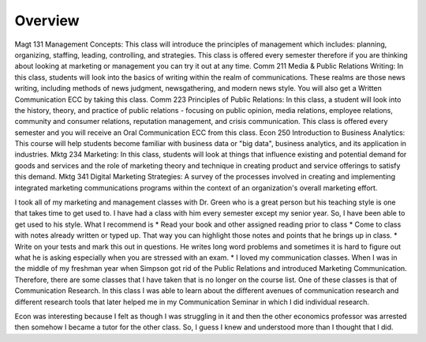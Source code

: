 Overview
======================
Magt 131 Management Concepts: This class will introduce the principles of management which includes: planning, organizing, staffing, leading, controlling, and strategies. This class is offered every semester therefore if you are thinking about looking at marketing or management you can try it out at any time.
Comm 211 Media & Public Relations Writing: In this class, students will look into the basics of writing within the realm of communications. These realms are those news writing, including methods of news judgment, newsgathering, and modern news style. You will also get a Written Communication ECC by taking this class.
Comm 223 Principles of Public Relations:  In this class, a student will look into the history, theory, and practice of public relations - focusing on public opinion, media relations, employee relations, community and consumer relations, reputation management, and crisis communication. This class is offered every semester and you will receive an Oral Communication ECC from this class.
Econ 250 Introduction to Business Analytics: This course will help students become familiar with business data or "big data", business analytics, and its application in industries.
Mktg 234 Marketing:  In this class, students will look at things that influence existing and potential demand for goods and services and the role of marketing theory and technique in creating product and service offerings to satisfy this demand.
Mktg 341 Digital Marketing Strategies: A survey of the processes involved in creating and implementing integrated marketing communications programs within the context of an organization's overall marketing effort.

I took all of my marketing and management classes with Dr. Green who is a great person but his teaching style is one that takes time to get used to. I have had a class with him every semester except my senior year. So, I have been able to get used to his style. What I recommend is
* Read your book and other assigned reading prior to class
* Come to class with notes already written or typed up. That way you can highlight those notes and points that he brings up in class.
* Write on your tests and mark this out in questions. He writes long word problems and sometimes it is hard to figure out what he is asking especially when you are stressed with an exam.
* I loved my communication classes. When I was in the middle of my freshman year when Simpson got rid of the Public Relations and introduced Marketing Communication. Therefore, there are some classes that I have taken that is no longer on the course list. One of these classes is that of Communication Research. In this class I was able to learn about the different avenues of communication research and different research tools that later helped me in my Communication Seminar in which I did individual research.

Econ was interesting because I felt as though I was struggling in it and then the other economics professor was arrested then somehow I became a tutor for the other class. So, I guess I knew and understood more than I thought that I did.
